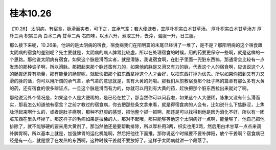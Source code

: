 桂本10.26
============

【10.26】  太阴病，有宿食，脉滑而实者，可下之，宜承气辈；若大便溏者，宜厚朴枳实白术甘草汤。
厚朴枳实白术甘草汤方
厚朴三两  枳实三两  白术二两  甘草二两
右四味，以水六升，煮取三升，去滓，温服一升，日三服。

那么接下来呢，10.26条，他讲的是太阴病的宿食，宿食病我们在阳明篇的末尾已经讲了一堆了，是不是？那阳明病的这个宿食跟太阴病的宿食的差别呢？先主要就是，太阴病的病人脾胃比较虚，所以在处理宿食的时候，用的药要更保守一些啊，就是这样的一个思路。那他说太阴病有宿食，如果这个脉是滑而实者，就是滑脉，我说宿食啊，在肚子里面一兜脏东西嘛，那通常会比较有一点发热的那种调子啊，所以滑脉。那把起来那个脉还蛮有力的，如果他的脉是又滑又有力的脉，代表这个人的宿食啊，应该说这个人的肠胃还算有能量，那有能量的肠胃呢，就赶快把那个脏东西拿掉这个人才会好，以把东西打掉为优先。所以如果你把到又有力又滑的脉的话，你可以用所谓的承气辈，承气辈的意思就是，含有大黄的药啦。那我们从前教宿食那个肚子痛的篇章有那么多有大黄的药，还有宿食的很多辨证点，一旦这个脉是滑而有力的，你就可以用到有大黄的药，赶快把那个脏东西拉出来就对了啊。

那他说另外个情况是，如果这个人是大便稀的，是已经在拉了，那当然你可以问我啦，如果这个人大便稀，脉象又没有什么滑而实，那我怎么知道他有宿食？之前才教过的宿食病，你去把那些条文拿来看，就是得宿食病的人会有，比如说什么下焦脉涩，上焦脉浮起来啊什么的，或者是肚子痛啊，那种不舒服的感觉，把他整个抓一抓啊，那还是可以找得到他是因为消化不好，所以有一团脏东西在里头坏掉了。那这样子的毛病如果是拉稀的人，那对不起哦，那只能够等他这个太阴病好一点啊，能量够了，他自己把他排除了，就不能够硬的要来用大黄剂了。那当然他还是要帮助排除，所以厚朴用3两，枳实也用3两，然后用白术甘草一点点来调补脾胃啊，所以基本上就是，加强脾胃的运化机能啊，然后把他往下面推，那你说这个时候要不要补脾阳，放个干姜啊？宿食病已经是有一点，就是馊了在发热的东西啊，这种时候干姜就不要放好了。这样子太阴病就讲一个段落了。
